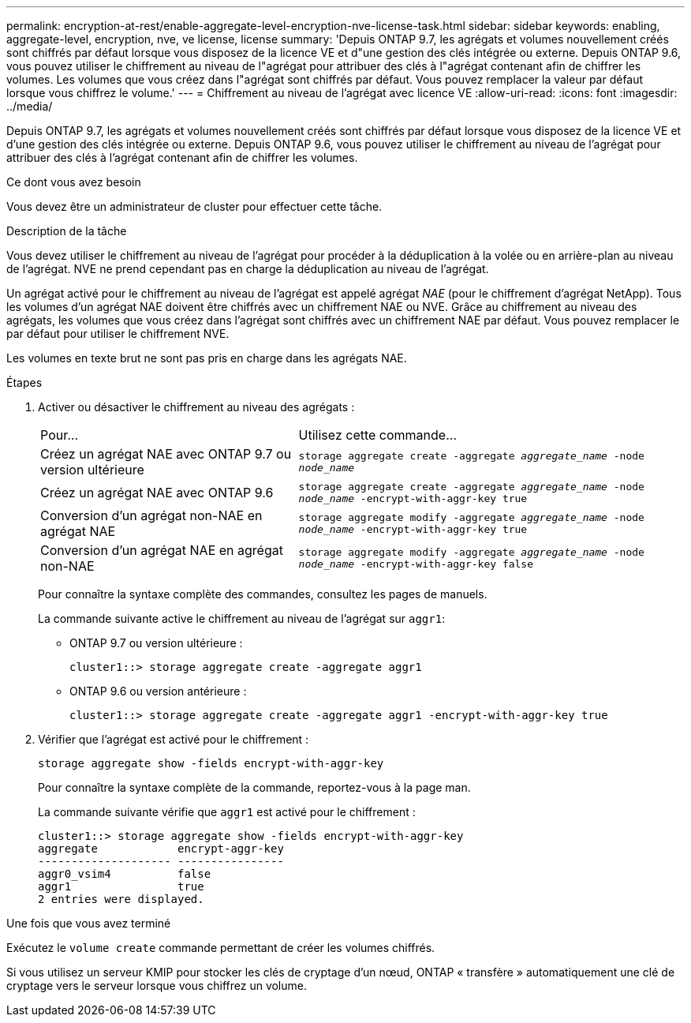 ---
permalink: encryption-at-rest/enable-aggregate-level-encryption-nve-license-task.html 
sidebar: sidebar 
keywords: enabling, aggregate-level, encryption, nve, ve license, license 
summary: 'Depuis ONTAP 9.7, les agrégats et volumes nouvellement créés sont chiffrés par défaut lorsque vous disposez de la licence VE et d"une gestion des clés intégrée ou externe. Depuis ONTAP 9.6, vous pouvez utiliser le chiffrement au niveau de l"agrégat pour attribuer des clés à l"agrégat contenant afin de chiffrer les volumes. Les volumes que vous créez dans l"agrégat sont chiffrés par défaut. Vous pouvez remplacer la valeur par défaut lorsque vous chiffrez le volume.' 
---
= Chiffrement au niveau de l'agrégat avec licence VE
:allow-uri-read: 
:icons: font
:imagesdir: ../media/


[role="lead"]
Depuis ONTAP 9.7, les agrégats et volumes nouvellement créés sont chiffrés par défaut lorsque vous disposez de la licence VE et d'une gestion des clés intégrée ou externe. Depuis ONTAP 9.6, vous pouvez utiliser le chiffrement au niveau de l'agrégat pour attribuer des clés à l'agrégat contenant afin de chiffrer les volumes.

.Ce dont vous avez besoin
Vous devez être un administrateur de cluster pour effectuer cette tâche.

.Description de la tâche
Vous devez utiliser le chiffrement au niveau de l'agrégat pour procéder à la déduplication à la volée ou en arrière-plan au niveau de l'agrégat. NVE ne prend cependant pas en charge la déduplication au niveau de l'agrégat.

Un agrégat activé pour le chiffrement au niveau de l'agrégat est appelé agrégat _NAE_ (pour le chiffrement d'agrégat NetApp). Tous les volumes d'un agrégat NAE doivent être chiffrés avec un chiffrement NAE ou NVE. Grâce au chiffrement au niveau des agrégats, les volumes que vous créez dans l'agrégat sont chiffrés avec un chiffrement NAE par défaut. Vous pouvez remplacer le par défaut pour utiliser le chiffrement NVE.

Les volumes en texte brut ne sont pas pris en charge dans les agrégats NAE.

.Étapes
. Activer ou désactiver le chiffrement au niveau des agrégats :
+
[cols="40,60"]
|===


| Pour... | Utilisez cette commande... 


 a| 
Créez un agrégat NAE avec ONTAP 9.7 ou version ultérieure
 a| 
`storage aggregate create -aggregate _aggregate_name_ -node _node_name_`



 a| 
Créez un agrégat NAE avec ONTAP 9.6
 a| 
`storage aggregate create -aggregate _aggregate_name_ -node _node_name_ -encrypt-with-aggr-key true`



 a| 
Conversion d'un agrégat non-NAE en agrégat NAE
 a| 
`storage aggregate modify -aggregate _aggregate_name_ -node _node_name_ -encrypt-with-aggr-key true`



 a| 
Conversion d'un agrégat NAE en agrégat non-NAE
 a| 
`storage aggregate modify -aggregate _aggregate_name_ -node _node_name_ -encrypt-with-aggr-key false`

|===
+
Pour connaître la syntaxe complète des commandes, consultez les pages de manuels.

+
La commande suivante active le chiffrement au niveau de l'agrégat sur `aggr1`:

+
** ONTAP 9.7 ou version ultérieure :
+
[listing]
----
cluster1::> storage aggregate create -aggregate aggr1
----
** ONTAP 9.6 ou version antérieure :
+
[listing]
----
cluster1::> storage aggregate create -aggregate aggr1 -encrypt-with-aggr-key true
----


. Vérifier que l'agrégat est activé pour le chiffrement :
+
`storage aggregate show -fields encrypt-with-aggr-key`

+
Pour connaître la syntaxe complète de la commande, reportez-vous à la page man.

+
La commande suivante vérifie que `aggr1` est activé pour le chiffrement :

+
[listing]
----
cluster1::> storage aggregate show -fields encrypt-with-aggr-key
aggregate            encrypt-aggr-key
-------------------- ----------------
aggr0_vsim4          false
aggr1                true
2 entries were displayed.
----


.Une fois que vous avez terminé
Exécutez le `volume create` commande permettant de créer les volumes chiffrés.

Si vous utilisez un serveur KMIP pour stocker les clés de cryptage d'un nœud, ONTAP « transfère » automatiquement une clé de cryptage vers le serveur lorsque vous chiffrez un volume.
